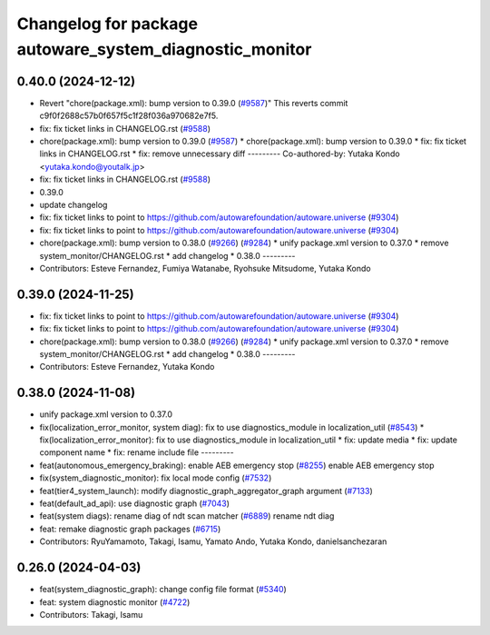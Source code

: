 ^^^^^^^^^^^^^^^^^^^^^^^^^^^^^^^^^^^^^^^^^^^^^^^^^^^^^^^^
Changelog for package autoware_system_diagnostic_monitor
^^^^^^^^^^^^^^^^^^^^^^^^^^^^^^^^^^^^^^^^^^^^^^^^^^^^^^^^

0.40.0 (2024-12-12)
-------------------
* Revert "chore(package.xml): bump version to 0.39.0 (`#9587 <https://github.com/autowarefoundation/autoware.universe/issues/9587>`_)"
  This reverts commit c9f0f2688c57b0f657f5c1f28f036a970682e7f5.
* fix: fix ticket links in CHANGELOG.rst (`#9588 <https://github.com/autowarefoundation/autoware.universe/issues/9588>`_)
* chore(package.xml): bump version to 0.39.0 (`#9587 <https://github.com/autowarefoundation/autoware.universe/issues/9587>`_)
  * chore(package.xml): bump version to 0.39.0
  * fix: fix ticket links in CHANGELOG.rst
  * fix: remove unnecessary diff
  ---------
  Co-authored-by: Yutaka Kondo <yutaka.kondo@youtalk.jp>
* fix: fix ticket links in CHANGELOG.rst (`#9588 <https://github.com/autowarefoundation/autoware.universe/issues/9588>`_)
* 0.39.0
* update changelog
* fix: fix ticket links to point to https://github.com/autowarefoundation/autoware.universe (`#9304 <https://github.com/autowarefoundation/autoware.universe/issues/9304>`_)
* fix: fix ticket links to point to https://github.com/autowarefoundation/autoware.universe (`#9304 <https://github.com/autowarefoundation/autoware.universe/issues/9304>`_)
* chore(package.xml): bump version to 0.38.0 (`#9266 <https://github.com/autowarefoundation/autoware.universe/issues/9266>`_) (`#9284 <https://github.com/autowarefoundation/autoware.universe/issues/9284>`_)
  * unify package.xml version to 0.37.0
  * remove system_monitor/CHANGELOG.rst
  * add changelog
  * 0.38.0
  ---------
* Contributors: Esteve Fernandez, Fumiya Watanabe, Ryohsuke Mitsudome, Yutaka Kondo

0.39.0 (2024-11-25)
-------------------
* fix: fix ticket links to point to https://github.com/autowarefoundation/autoware.universe (`#9304 <https://github.com/autowarefoundation/autoware.universe/issues/9304>`_)
* fix: fix ticket links to point to https://github.com/autowarefoundation/autoware.universe (`#9304 <https://github.com/autowarefoundation/autoware.universe/issues/9304>`_)
* chore(package.xml): bump version to 0.38.0 (`#9266 <https://github.com/autowarefoundation/autoware.universe/issues/9266>`_) (`#9284 <https://github.com/autowarefoundation/autoware.universe/issues/9284>`_)
  * unify package.xml version to 0.37.0
  * remove system_monitor/CHANGELOG.rst
  * add changelog
  * 0.38.0
  ---------
* Contributors: Esteve Fernandez, Yutaka Kondo

0.38.0 (2024-11-08)
-------------------
* unify package.xml version to 0.37.0
* fix(localization_error_monitor, system diag): fix to use diagnostics_module in localization_util (`#8543 <https://github.com/autowarefoundation/autoware.universe/issues/8543>`_)
  * fix(localization_error_monitor): fix to use diagnostics_module in localization_util
  * fix: update media
  * fix: update component name
  * fix: rename include file
  ---------
* feat(autonomous_emergency_braking): enable AEB emergency stop (`#8255 <https://github.com/autowarefoundation/autoware.universe/issues/8255>`_)
  enable AEB emergency stop
* fix(system_diagnostic_monitor): fix local mode config (`#7532 <https://github.com/autowarefoundation/autoware.universe/issues/7532>`_)
* feat(tier4_system_launch): modify diagnostic_graph_aggregator_graph argument (`#7133 <https://github.com/autowarefoundation/autoware.universe/issues/7133>`_)
* feat(default_ad_api): use diagnostic graph (`#7043 <https://github.com/autowarefoundation/autoware.universe/issues/7043>`_)
* feat(system diags): rename diag of ndt scan matcher (`#6889 <https://github.com/autowarefoundation/autoware.universe/issues/6889>`_)
  rename ndt diag
* feat: remake diagnostic graph packages (`#6715 <https://github.com/autowarefoundation/autoware.universe/issues/6715>`_)
* Contributors: RyuYamamoto, Takagi, Isamu, Yamato Ando, Yutaka Kondo, danielsanchezaran

0.26.0 (2024-04-03)
-------------------
* feat(system_diagnostic_graph): change config file format (`#5340 <https://github.com/autowarefoundation/autoware.universe/issues/5340>`_)
* feat: system diagnostic monitor (`#4722 <https://github.com/autowarefoundation/autoware.universe/issues/4722>`_)
* Contributors: Takagi, Isamu

